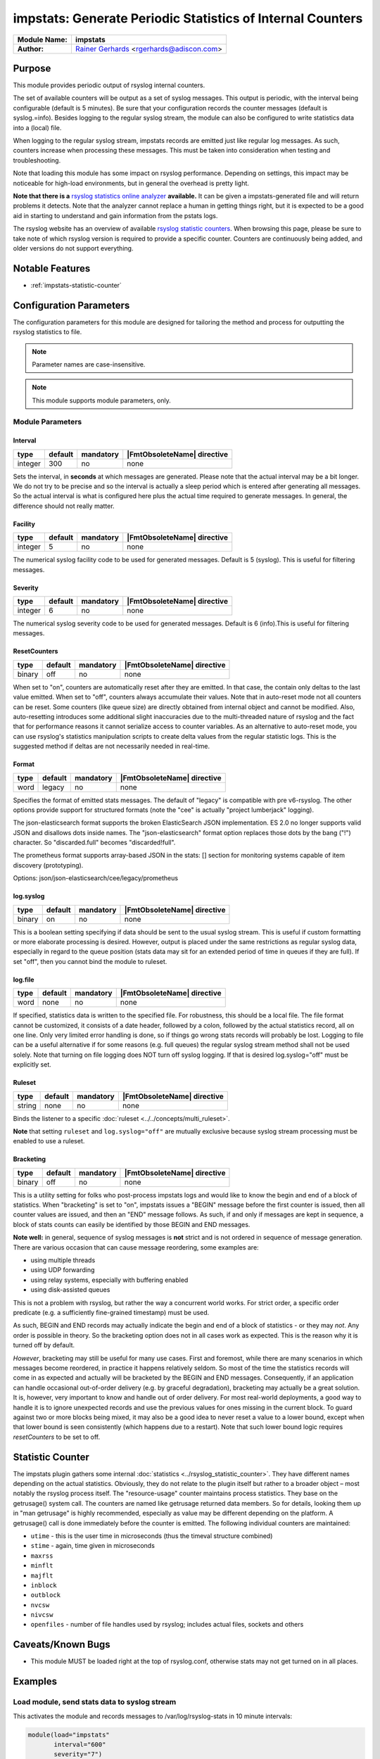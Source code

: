***********************************************************
impstats: Generate Periodic Statistics of Internal Counters
***********************************************************

===========================  ===========================================================================
**Module Name:**             **impstats**
**Author:**                  `Rainer Gerhards <https://rainer.gerhards.net/>`_ <rgerhards@adiscon.com>
===========================  ===========================================================================


Purpose
=======

This module provides periodic output of rsyslog internal counters.

The set of available counters will be output as a set of syslog
messages. This output is periodic, with the interval being configurable
(default is 5 minutes). Be sure that your configuration records the
counter messages (default is syslog.=info). Besides logging to the
regular syslog stream, the module can also be configured to write
statistics data into a (local) file.

When logging to the regular syslog stream, impstats records are emitted
just like regular log messages. As such,
counters increase when processing these messages. This must be taken into
consideration when testing and troubleshooting.

Note that loading this module has some impact on rsyslog performance.
Depending on settings, this impact may be noticeable for high-load
environments, but in general the overhead is pretty light.

**Note that there is a** `rsyslog statistics online
analyzer <http://www.rsyslog.com/impstats-analyzer/>`_ **available.** It
can be given a impstats-generated file and will return problems it
detects. Note that the analyzer cannot replace a human in getting things
right, but it is expected to be a good aid in starting to understand and
gain information from the pstats logs.

The rsyslog website has an overview of available `rsyslog
statistic counters <http://rsyslog.com/rsyslog-statistic-counter/>`_.
When browsing this page, please be sure to take note of which rsyslog
version is required to provide a specific counter. Counters are
continuously being added, and older versions do not support everything.


Notable Features
================

- :ref:`impstats-statistic-counter`




Configuration Parameters
========================

The configuration parameters for this module are designed for tailoring
the method and process for outputting the rsyslog statistics to file.

.. note::

   Parameter names are case-insensitive.

.. note::

   This module supports module parameters, only.


Module Parameters
-----------------

Interval
^^^^^^^^

.. csv-table::
   :header: "type", "default", "mandatory", "|FmtObsoleteName| directive"
   :widths: auto
   :class: parameter-table

   "integer", "300", "no", "none"

Sets the interval, in **seconds** at which messages are generated.
Please note that the actual interval may be a bit longer. We do not
try to be precise and so the interval is actually a sleep period
which is entered after generating all messages. So the actual
interval is what is configured here plus the actual time required to
generate messages. In general, the difference should not really
matter.


Facility
^^^^^^^^

.. csv-table::
   :header: "type", "default", "mandatory", "|FmtObsoleteName| directive"
   :widths: auto
   :class: parameter-table

   "integer", "5", "no", "none"

The numerical syslog facility code to be used for generated
messages. Default is 5 (syslog). This is useful for filtering
messages.


Severity
^^^^^^^^

.. csv-table::
   :header: "type", "default", "mandatory", "|FmtObsoleteName| directive"
   :widths: auto
   :class: parameter-table

   "integer", "6", "no", "none"

The numerical syslog severity code to be used for generated
messages. Default is 6 (info).This is useful for filtering messages.


ResetCounters
^^^^^^^^^^^^^

.. csv-table::
   :header: "type", "default", "mandatory", "|FmtObsoleteName| directive"
   :widths: auto
   :class: parameter-table

   "binary", "off", "no", "none"

When set to "on", counters are automatically reset after they are
emitted. In that case, the contain only deltas to the last value
emitted. When set to "off", counters always accumulate their values.
Note that in auto-reset mode not all counters can be reset. Some
counters (like queue size) are directly obtained from internal object
and cannot be modified. Also, auto-resetting introduces some
additional slight inaccuracies due to the multi-threaded nature of
rsyslog and the fact that for performance reasons it cannot serialize
access to counter variables. As an alternative to auto-reset mode,
you can use rsyslog's statistics manipulation scripts to create delta
values from the regular statistic logs. This is the suggested method
if deltas are not necessarily needed in real-time.


Format
^^^^^^

.. csv-table::
   :header: "type", "default", "mandatory", "|FmtObsoleteName| directive"
   :widths: auto
   :class: parameter-table

   "word", "legacy", "no", "none"

.. versionadded:: 8.16.0

Specifies the format of emitted stats messages. The default of
"legacy" is compatible with pre v6-rsyslog. The other options provide
support for structured formats (note the "cee" is actually "project
lumberjack" logging).

The json-elasticsearch format supports the broken ElasticSearch
JSON implementation.  ES 2.0 no longer supports valid JSON and
disallows dots inside names.  The "json-elasticsearch" format
option replaces those dots by the bang ("!") character. So
"discarded.full" becomes "discarded!full".

The prometheus format supports array-based JSON in the stats: [] section 
for monitoring systems capable of item discovery (prototyping).

Options: json/json-elasticsearch/cee/legacy/prometheus


log.syslog
^^^^^^^^^^

.. csv-table::
   :header: "type", "default", "mandatory", "|FmtObsoleteName| directive"
   :widths: auto
   :class: parameter-table

   "binary", "on", "no", "none"

This is a boolean setting specifying if data should be sent to the
usual syslog stream. This is useful if custom formatting or more
elaborate processing is desired. However, output is placed under the
same restrictions as regular syslog data, especially in regard to the
queue position (stats data may sit for an extended period of time in
queues if they are full). If set "off", then you cannot bind the module to
ruleset.


log.file
^^^^^^^^

.. csv-table::
   :header: "type", "default", "mandatory", "|FmtObsoleteName| directive"
   :widths: auto
   :class: parameter-table

   "word", "none", "no", "none"

If specified, statistics data is written to the specified file. For
robustness, this should be a local file. The file format cannot be
customized, it consists of a date header, followed by a colon,
followed by the actual statistics record, all on one line. Only very
limited error handling is done, so if things go wrong stats records
will probably be lost. Logging to file can be a useful alternative if
for some reasons (e.g. full queues) the regular syslog stream method
shall not be used solely. Note that turning on file logging does NOT
turn off syslog logging. If that is desired log.syslog="off" must be
explicitly set.


Ruleset
^^^^^^^

.. csv-table::
   :header: "type", "default", "mandatory", "|FmtObsoleteName| directive"
   :widths: auto
   :class: parameter-table

   "string", "none", "no", "none"

Binds the listener to a specific :doc:`ruleset <../../concepts/multi_ruleset>`.

**Note** that setting ``ruleset`` and ``log.syslog="off"`` are mutually
exclusive because syslog stream processing must be enabled to use a ruleset.


Bracketing
^^^^^^^^^^

.. csv-table::
   :header: "type", "default", "mandatory", "|FmtObsoleteName| directive"
   :widths: auto
   :class: parameter-table

   "binary", "off", "no", "none"

.. versionadded:: 8.4.1

This is a utility setting for folks who post-process impstats logs
and would like to know the begin and end of a block of statistics.
When "bracketing" is set to "on", impstats issues a "BEGIN" message
before the first counter is issued, then all counter values
are issued, and then an "END" message follows. As such, if and only if messages
are kept in sequence, a block of stats counts can easily be identified
by those BEGIN and END messages.

**Note well:** in general, sequence of syslog messages is **not**
strict and is not ordered in sequence of message generation. There
are various occasion that can cause message reordering, some
examples are:

* using multiple threads
* using UDP forwarding
* using relay systems, especially with buffering enabled
* using disk-assisted queues

This is not a problem with rsyslog, but rather the way a concurrent
world works. For strict order, a specific order predicate (e.g. a
sufficiently fine-grained timestamp) must be used.

As such, BEGIN and END records may actually indicate the begin and
end of a block of statistics - or they may *not*. Any order is possible
in theory. So the bracketing option does not in all cases work as
expected. This is the reason why it is turned off by default.

*However*, bracketing may still be useful for many use cases. First
and foremost, while there are many scenarios in which messages become
reordered, in practice it happens relatively seldom. So most of the
time the statistics records will come in as expected and actually
will be bracketed by the BEGIN and END messages. Consequently, if
an application can handle occasional out-of-order delivery (e.g. by
graceful degradation), bracketing may actually be a great solution.
It is, however, very important to know and
handle out of order delivery. For most real-world deployments,
a good way to handle it is to ignore unexpected
records and use the previous values for ones missing in the current
block. To guard against two or more blocks being mixed, it may also
be a good idea to never reset a value to a lower bound, except when
that lower bound is seen consistently (which happens due to a
restart). Note that such lower bound logic requires *resetCounters*
to be set to off.


.. _impstats-statistic-counter:

Statistic Counter
=================

The impstats plugin gathers some internal :doc:`statistics <../rsyslog_statistic_counter>`.
They have different names depending on the actual statistics. Obviously, they do not
relate to the plugin itself but rather to a broader object – most notably the
rsyslog process itself. The "resource-usage" counter maintains process
statistics. They base on the getrusage() system call. The counters are
named like getrusage returned data members. So for details, looking them
up in "man getrusage" is highly recommended, especially as value may be
different depending on the platform. A getrusage() call is done immediately
before the counter is emitted. The following individual counters are
maintained:

-  ``utime`` - this is the user time in microseconds (thus the timeval structure combined)
-  ``stime`` - again, time given in microseconds
-  ``maxrss``
-  ``minflt``
-  ``majflt``
-  ``inblock``
-  ``outblock``
-  ``nvcsw``
-  ``nivcsw``
-  ``openfiles`` - number of file handles used by rsyslog; includes actual files, sockets and others


Caveats/Known Bugs
==================

-  This module MUST be loaded right at the top of rsyslog.conf,
   otherwise stats may not get turned on in all places.


Examples
========

Load module, send stats data to syslog stream
---------------------------------------------

This activates the module and records messages to /var/log/rsyslog-stats
in 10 minute intervals:

.. code-block:: none

   module(load="impstats"
          interval="600"
          severity="7")

   # to actually gather the data:
   syslog.=debug /var/log/rsyslog-stats


Load module, send stats data to local file
------------------------------------------

Here, the default interval of 5 minutes is used. However, this time, stats
data is NOT emitted to the syslog stream but to a local file instead.

.. code-block:: none

   module(load="impstats"
          interval="600"
          severity="7"
          log.syslog="off"
          # need to turn log stream logging off!
          log.file="/path/to/local/stats.log")


Load module, send stats data to local file and syslog stream
------------------------------------------------------------

Here we log to both the regular syslog log stream as well as a
file. Within the log stream, we forward the data records to another
server:

.. code-block:: none

   module(load="impstats"
          interval="600"
          severity="7"
          log.file="/path/to/local/stats.log")

   syslog.=debug @central.example.net


Explanation of output
=====================

Example output for illustration::

   Sep 17 11:43:49 localhost rsyslogd-pstats: imuxsock: submitted=16
   Sep 17 11:43:49 localhost rsyslogd-pstats: main Q: size=1 enqueued=2403 full=0 maxqsize=2

Explanation:

All objects are shown in the results with a separate counter, one object per
line.

Line 1: shows details for

- ``imuxsock``, an object
- ``submitted=16``, a counter showing that 16 messages were received by the
  imuxsock object.

Line 2: shows details for the main queue:

- ``main Q``, an object
- ``size``, messages in the queue
- ``enqueued``, all received messages thus far
- ``full``, how often was the queue was full
- ``maxqsize``, the maximum amount of messages that have passed through the
  queue since rsyslog was started

See Also
========

-  `rsyslog statistics
   counter <http://www.rsyslog.com/rsyslog-statistic-counter/>`_
-  `impstats delayed or
   lost <http://www.rsyslog.com/impstats-delayed-or-lost/>`_ - cause and
   cure

